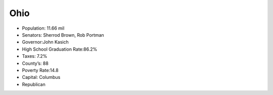 Ohio
==========

* Population: 11.66 mil

* Senators: Sherrod Brown, Rob Portman

* Governor:John Kasich

* High School Graduation Rate:86.2%

* Taxes: 7.2%

* County’s: 88

* Poverty Rate:14.8

* Capital: Columbus

* Republican
